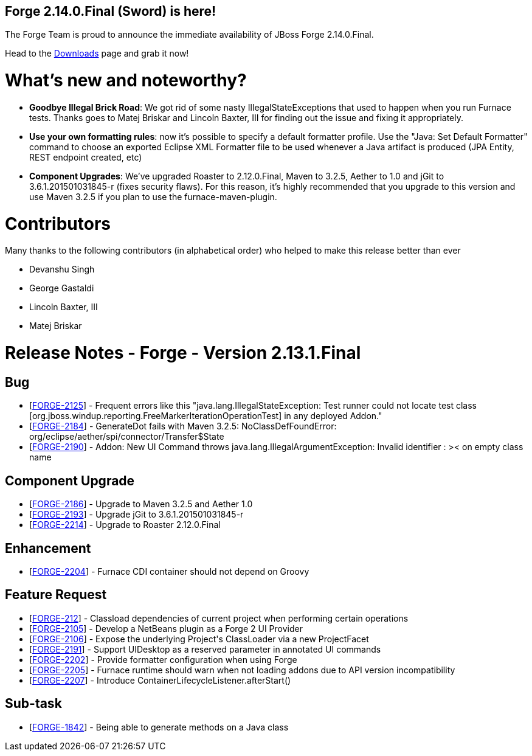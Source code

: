 == Forge 2.14.0.Final (Sword) is here!

The Forge Team is proud to announce the immediate availability of JBoss Forge 2.14.0.Final.

Head to the link:http://forge.jboss.org/download[Downloads] page and grab it now!

What's new and noteworthy? 
===========================
* *Goodbye Illegal Brick Road*: We got rid of some nasty IllegalStateExceptions that used to happen when you run Furnace tests. Thanks goes to Matej Briskar and Lincoln Baxter, III for finding out the issue and fixing it appropriately. 
* *Use your own formatting rules*: now it's possible to specify a default formatter profile. Use the "Java: Set Default Formatter" command to choose an exported Eclipse XML Formatter file to be used whenever a Java artifact is produced (JPA Entity, REST endpoint created, etc) 
* *Component Upgrades*: We've upgraded Roaster to 2.12.0.Final, Maven to 3.2.5,  Aether to 1.0 and jGit to 3.6.1.201501031845-r (fixes security flaws).
For this reason, it's highly recommended that you upgrade to this version and use Maven 3.2.5 if you plan to use the furnace-maven-plugin.

Contributors
=============

Many thanks to the following contributors (in alphabetical order) who helped to make this release better than ever

- Devanshu Singh
- George Gastaldi
- Lincoln Baxter, III
- Matej Briskar


Release Notes - Forge - Version 2.13.1.Final
============================================

++++
<h2>        Bug
</h2>
<ul>
<li>[<a href='https://issues.jboss.org/browse/FORGE-2125'>FORGE-2125</a>] -         Frequent errors like this &quot;java.lang.IllegalStateException: Test runner could not locate test class [org.jboss.windup.reporting.FreeMarkerIterationOperationTest] in any deployed Addon.&quot;
</li>
<li>[<a href='https://issues.jboss.org/browse/FORGE-2184'>FORGE-2184</a>] -         GenerateDot fails with Maven 3.2.5: NoClassDefFoundError: org/eclipse/aether/spi/connector/Transfer$State
</li>
<li>[<a href='https://issues.jboss.org/browse/FORGE-2190'>FORGE-2190</a>] -         Addon: New UI Command throws java.lang.IllegalArgumentException: Invalid identifier : &gt;&lt; on empty class name
</li>
</ul>
        
<h2>        Component  Upgrade
</h2>
<ul>
<li>[<a href='https://issues.jboss.org/browse/FORGE-2186'>FORGE-2186</a>] -         Upgrade to Maven 3.2.5 and Aether 1.0
</li>
<li>[<a href='https://issues.jboss.org/browse/FORGE-2193'>FORGE-2193</a>] -         Upgrade jGit to 3.6.1.201501031845-r
</li>
<li>[<a href='https://issues.jboss.org/browse/FORGE-2214'>FORGE-2214</a>] -         Upgrade to Roaster 2.12.0.Final
</li>
</ul>
            
<h2>        Enhancement
</h2>
<ul>
<li>[<a href='https://issues.jboss.org/browse/FORGE-2204'>FORGE-2204</a>] -         Furnace CDI container should not depend on Groovy
</li>
</ul>
        
<h2>        Feature Request
</h2>
<ul>
<li>[<a href='https://issues.jboss.org/browse/FORGE-212'>FORGE-212</a>] -         Classload dependencies of current project when performing certain operations 
</li>
<li>[<a href='https://issues.jboss.org/browse/FORGE-2105'>FORGE-2105</a>] -          Develop a NetBeans plugin as a Forge 2 UI Provider 
</li>
<li>[<a href='https://issues.jboss.org/browse/FORGE-2106'>FORGE-2106</a>] -         Expose the underlying Project&#39;s ClassLoader via a new ProjectFacet
</li>
<li>[<a href='https://issues.jboss.org/browse/FORGE-2191'>FORGE-2191</a>] -         Support UIDesktop as a reserved parameter in annotated UI commands
</li>
<li>[<a href='https://issues.jboss.org/browse/FORGE-2202'>FORGE-2202</a>] -         Provide formatter configuration when using Forge
</li>
<li>[<a href='https://issues.jboss.org/browse/FORGE-2205'>FORGE-2205</a>] -         Furnace runtime should warn when not loading addons due to API version incompatibility
</li>
<li>[<a href='https://issues.jboss.org/browse/FORGE-2207'>FORGE-2207</a>] -         Introduce ContainerLifecycleListener.afterStart()
</li>
</ul>
                                        
<h2>        Sub-task
</h2>
<ul>
<li>[<a href='https://issues.jboss.org/browse/FORGE-1842'>FORGE-1842</a>] -         Being able to generate methods on a Java class
</li>
</ul>
    
++++
